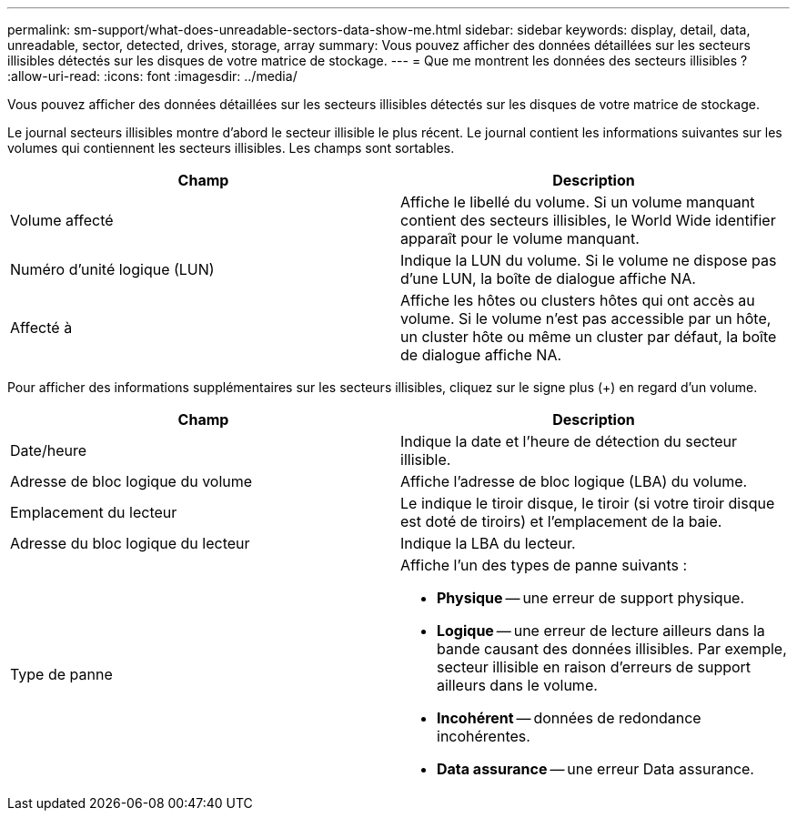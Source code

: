 ---
permalink: sm-support/what-does-unreadable-sectors-data-show-me.html 
sidebar: sidebar 
keywords: display, detail, data, unreadable, sector, detected, drives, storage, array 
summary: Vous pouvez afficher des données détaillées sur les secteurs illisibles détectés sur les disques de votre matrice de stockage. 
---
= Que me montrent les données des secteurs illisibles ?
:allow-uri-read: 
:icons: font
:imagesdir: ../media/


[role="lead"]
Vous pouvez afficher des données détaillées sur les secteurs illisibles détectés sur les disques de votre matrice de stockage.

Le journal secteurs illisibles montre d'abord le secteur illisible le plus récent. Le journal contient les informations suivantes sur les volumes qui contiennent les secteurs illisibles. Les champs sont sortables.

[cols="2*"]
|===
| Champ | Description 


 a| 
Volume affecté
 a| 
Affiche le libellé du volume. Si un volume manquant contient des secteurs illisibles, le World Wide identifier apparaît pour le volume manquant.



 a| 
Numéro d'unité logique (LUN)
 a| 
Indique la LUN du volume. Si le volume ne dispose pas d'une LUN, la boîte de dialogue affiche NA.



 a| 
Affecté à
 a| 
Affiche les hôtes ou clusters hôtes qui ont accès au volume. Si le volume n'est pas accessible par un hôte, un cluster hôte ou même un cluster par défaut, la boîte de dialogue affiche NA.

|===
Pour afficher des informations supplémentaires sur les secteurs illisibles, cliquez sur le signe plus (+) en regard d'un volume.

[cols="2*"]
|===
| Champ | Description 


 a| 
Date/heure
 a| 
Indique la date et l'heure de détection du secteur illisible.



 a| 
Adresse de bloc logique du volume
 a| 
Affiche l'adresse de bloc logique (LBA) du volume.



 a| 
Emplacement du lecteur
 a| 
Le indique le tiroir disque, le tiroir (si votre tiroir disque est doté de tiroirs) et l'emplacement de la baie.



 a| 
Adresse du bloc logique du lecteur
 a| 
Indique la LBA du lecteur.



 a| 
Type de panne
 a| 
Affiche l'un des types de panne suivants :

* *Physique* -- une erreur de support physique.
* *Logique* -- une erreur de lecture ailleurs dans la bande causant des données illisibles. Par exemple, secteur illisible en raison d'erreurs de support ailleurs dans le volume.
* *Incohérent* -- données de redondance incohérentes.
* *Data assurance* -- une erreur Data assurance.


|===
